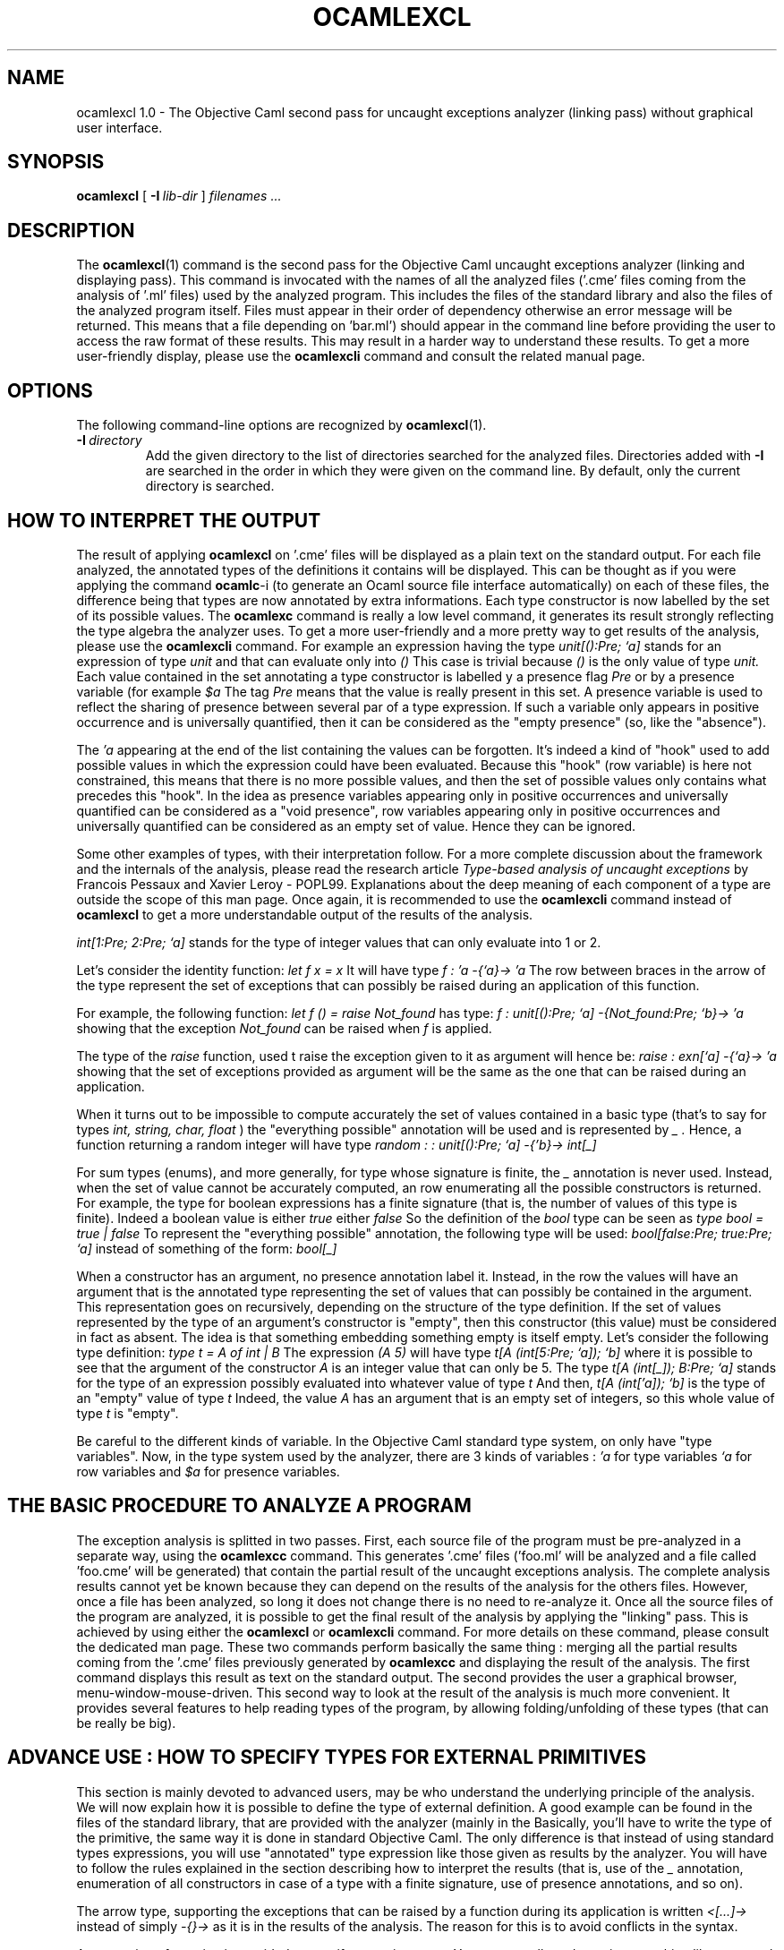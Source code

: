 .TH OCAMLEXCL 1

.SH NAME
ocamlexcl 1.0 \- The Objective Caml second pass for uncaught exceptions
analyzer (linking pass) without graphical user interface.


.SH SYNOPSIS
.B ocamlexcl
[
.BI \-I \ lib-dir
]
.I filenames ...

.SH DESCRIPTION

The
.BR ocamlexcl (1)
command is the second pass for the Objective Caml uncaught exceptions
analyzer (linking and displaying pass). This command is invocated with
the names of all the analyzed files ('.cme' files coming from the
analysis of '.ml' files) used by the analyzed program. This includes
the files of the standard library and also the files of the analyzed
program itself. Files must appear in their order of dependency
otherwise an error message will be returned. This means that a file
'foo.cme' depending on a file 'bar.cme' (because 'foo.ml' was
depending on 'bar.ml') should appear in the command line before
'bar.cme'. The results of the analysis are displayed in plain text,
providing the user to access the raw format of these results. This may
result in a harder way to understand these results. To get a more
user-friendly display, please use the
.BR ocamlexcli
command and consult the related manual page.


.SH OPTIONS

The following command-line options are recognized by
.BR ocamlexcl (1).

.TP
.BI \-I \ directory
Add the given directory to the list of directories searched for
the analyzed files. Directories added with 
.B \-I
are searched in the order in which they were given on the command
line. By default, only the current directory is searched.


.SH HOW TO INTERPRET THE OUTPUT
The result of applying
.BR ocamlexcl
on '.cme' files will be displayed as a plain text on the standard
output. For each file analyzed, the annotated types of the definitions
it contains will be displayed. This can be thought as if you were
applying the command
.BR ocamlc -i
(to generate an Ocaml source file interface automatically) on each of
these files, the difference being that types are now annotated by extra
informations. Each type constructor is now labelled by the set of
its possible values. The
.BR ocamlexc
command is really a low level command, it generates its result
strongly reflecting the type algebra the analyzer uses. To get a more
user-friendly and a more pretty way to get results of the analysis,
please use the
.BR ocamlexcli
command.
For example an expression having the type
.I "unit[():Pre; `a]"
stands for an expression of type
.I unit
and that can evaluate only into
.I "()"
This case is trivial because
.I "()"
is the only value of type
.I unit.
Each value contained in the set annotating a type constructor is
labelled y a presence flag
.I Pre
or by a presence variable (for example
.I "$a"
The tag
.I Pre
means that the value is really present in this set. A presence
variable is used to reflect the sharing of presence between several
par of a type expression. If such a variable only appears in positive
occurrence and is universally quantified, then it can be considered as
the "empty presence" (so, like the "absence").


The
.I "'a"
appearing at the end of the list containing the values can be
forgotten. It's indeed a kind of "hook" used to add possible values in
which the expression could have been evaluated. Because this "hook"
(row variable) is here not constrained, this means that there is no
more possible values, and then the set of possible values only
contains what precedes this "hook". In the idea as presence variables
appearing only in positive occurrences and universally quantified can
be considered as a "void presence", row variables appearing only in
positive occurrences and universally quantified can be considered
as an empty set of value. Hence they can be ignored.


Some other examples of types, with their interpretation follow. For a
more complete discussion about the framework and the internals of the
analysis, please read the research article
.I Type-based analysis of uncaught exceptions
by Francois Pessaux and Xavier Leroy - POPL99.
Explanations about the deep meaning of
each component of a type are outside the scope of this man page. Once
again, it is recommended to use the
.BR ocamlexcli
command instead of
.BR ocamlexcl
to get a more understandable output of the results of the analysis.

.I "int[1:Pre; 2:Pre; `a]"
stands for the type of integer values that can only evaluate into 1 or
2.

Let's consider the identity function:
.I let f x = x
It will have type
.I "f : 'a -{`a}-> 'a"
The row between braces in the arrow of the type represent the set of
exceptions that can possibly be raised during an application of this
function.

For example, the following function:
.I let f () = raise Not_found
has type:
.I "f : unit[():Pre; `a] -{Not_found:Pre; `b}-> 'a"
showing that the exception
.I "Not_found"
can be raised when 
.I "f"
is applied.

The type of the
.I "raise"
function, used t raise the exception given to it as argument will
hence be:
.I "raise : exn[`a] -{`a}-> 'a"
showing that the set of exceptions provided as argument will be the
same as the one that can be raised during an application.

When it turns out to be impossible to compute accurately the set of
values contained in a basic type (that's to say for types
.I int, string, char, float
) the "everything possible" annotation will be used and is represented
by
.I "_".
Hence, a function returning a random integer will have type
.I "random : : unit[():Pre; `a] -{'b}-> int[_]"

For sum types (enums), and more generally, for type whose signature is
finite, the
.I "_"
annotation is never used. Instead, when the set of value cannot be
accurately computed, an row enumerating all the possible constructors
is returned. For example, the type for boolean expressions has a
finite signature (that is, the number of values of this type is
finite). Indeed a boolean value is either
.I true
either
.I false
So the definition of the
.I bool
type can be seen as
.I "type bool = true | false"
To represent the "everything possible" annotation, the following type
will be used:
.I "bool[false:Pre; true:Pre; `a]"
instead of something of the form:
.I "bool[_]"

When a constructor has an argument, no presence annotation label
it. Instead, in the row the values will have an argument that is the
annotated type representing the set of values that can possibly be
contained in the argument. This representation goes on recursively,
depending on the structure of the type definition. If the set of
values represented by the type of an argument's constructor is "empty",
then this constructor (this value) must be considered in fact as
absent. The idea is that something embedding something empty is itself
empty. Let's consider the following type definition:
.I "type t = A of int | B"
The expression
.I (A 5)
will have type
.I "t[A (int[5:Pre; `a]); `b]"
where it is possible to see that the argument of the constructor
.I A
is an integer value that can only be 5. The type
.I "t[A (int[_]); B:Pre; `a]"
stands for the type of an expression possibly evaluated into whatever
value of type
.I t
And then,
.I "t[A (int['a]); `b]"
is the type of an "empty" value of type
.I t
Indeed, the value
.I "A"
has an argument that is an empty set of integers, so this whole value
of type
.I t
is "empty".


Be careful to the different kinds of variable. In the Objective Caml
standard type system, on only have "type variables". Now, in the type
system used by the analyzer, there are 3 kinds of variables :
.I "'a"
for type variables
.I "`a"
for row variables and
.I "$a"
for presence variables.


.SH THE BASIC PROCEDURE TO ANALYZE A PROGRAM
The exception analysis is splitted in two passes. First, each source
file of the program must be pre-analyzed in a separate way, using the
.BR ocamlexcc
command. This generates '.cme' files ('foo.ml' will be analyzed and a
file called 'foo.cme' will be generated) that contain the partial
result of the uncaught exceptions analysis. The complete analysis
results cannot yet be known because they can depend on the results of
the analysis for the others files. However, once a file has been
analyzed, so long it does not change there is no need to re-analyze
it.
Once all the source files of the program are analyzed, it is possible
to get the final result of the analysis by applying the "linking"
pass. This is achieved by using either the
.BR ocamlexcl
or
.BR ocamlexcli
command. For more details on these command, please consult the
dedicated man page. These two commands perform basically the same
thing : merging all the partial results coming from the '.cme' files
previously generated by
.BR ocamlexcc
and displaying the result of the analysis. The first command displays
this result as text on the standard output. The second provides the
user a graphical browser, menu-window-mouse-driven. This second way to
look at the result of the analysis is much more convenient. It
provides several features to help reading types of the program, by
allowing folding/unfolding of these types (that can be really be big).


.SH ADVANCE USE : HOW TO SPECIFY TYPES FOR EXTERNAL PRIMITIVES
This section is mainly devoted to advanced users, may be who
understand the underlying principle of the analysis. We will now
explain how it is possible to define the type of external
definition. A good example can be found in the files of the standard
library, that are provided with the analyzer (mainly in the
'pervasives.ml' file.
Basically, you'll have to write the type of the primitive, the same
way it is done in standard Objective Caml. The only difference is that
instead of using standard types expressions, you will use "annotated"
type expression like those given as results by the analyzer. You will
have to follow the rules explained in the section describing how to
interpret the results (that is, use of the
.I "_"
annotation, enumeration of all constructors in case of a type with a
finite signature, use of presence annotations, and so on).

The arrow type, supporting the exceptions that can be raised by a
function during its application is written
.I "<[...]->"
instead of simply
.I "-{}->"
as it is in the results of the analysis. The reason for this is to
avoid conflicts in the syntax.

An extension of notation is provided to specify recursive types. You are
now allowed to write something like :
.I "external v : 'a <[`a]-> 'a with 'a = int[_] = \N'34'myprimitive\N'34'"
This allows to propagate sharing between type expressions. In the
case shown above, the resulting type will be equivalent to
.I "val v : int[_] -{`a}-> int[_]"
This way, you can specify the type of a function computing the size of
a list by :
.I "external length2 : 'b <[`a]-> int[_] \
   with 'b = 'a list [[] : Pre ; :: ('a * 'b) ; `b] \
   = \N'34'my_primitive\N'34'"
Then, if you ask the analyzer for the type of
.I "lenght2"
you will be answered :
.I "val length2 : \
   TY0 -{`a}-> int[_] \
     where TY0 = _'a list[[]:Pre; :: (_'a * TY0); _`b]"
By the way, you can notice the underscore (
.I "_"
) that sometimes can appear in front of the variables. Like in
Objective Caml, this means that the variable is not generalized, due
to the standard restriction on value. For more informations about this
fact, please consult the Objective Caml FAQ and documentation.

The type of tuple is simply the annotated type of each of the components
of the tuple. For example, the expression
.I "let x = ((if ... then 1 else 2), true) "
will have type
.I "val x : int[1:Pre; 2:Pre; `a] * bool[true:Pre; `b]"

The last extension in the syntax used to specify type expressions is
the annotation of record types. To specify such a type it is simply
needed to provide the annotated type of each of the field of the
record. For example, let's consider the following type declaration:
.I "type t = { foo : int ; bar : bool }"
An external value of this type can be defined by
.I "external v : t[{foo:int[_]; bar:bool[true:Pre; `a] }; `b] = \N'34'my_prim\N'34'"

In the same way, the pre-defined type
.I "ref"
for references (that is pointers) can be defined by
.I "type 'a ref = { mutable contents: 'a }"
So it is now possible to specify the type of the 3 primitives on this
type (that is creation of a reference, de-referenciation and
affectation) by the following definitions:
.sp
.I "external ref : 'a <[`a]-> 'a ref [{ contents : 'a }; `b] =\
\N'34'%makemutable\N'34'"
.sp
.I "external (!): 'a ref[{ contents : 'a }; `a] <[`b]-> 'a =\
\N'34'%field0\N'34'"
.sp
.I "external (:=): 'a ref[{ contents : 'a }; `a] <[`b]-> \
                           'a <[`c]-> \
                           unit[() :Pre; `d] = \N'34'%setfield0\N'34'"

as it is written in the 'pervasives.ml' file of the standard library.

As a summary, writing such things is only required for definitions
declared a "external", that means that cannot or are not written in
the Objective Caml language (because they are primitives, or for other
reasons).


.SH SEE ALSO
.BR ocamlexcc (1),
.BR ocamlexcl (1),
.BR ocamlexcli (1),
.BR ocamlexc (1).
.br
.I The Objective Caml user's manual,
for the general Objective Caml language description.
.br
.I Type-based analysis of uncaught exceptions
by Francois Pessaux and Xavier Leroy - POPL99.
